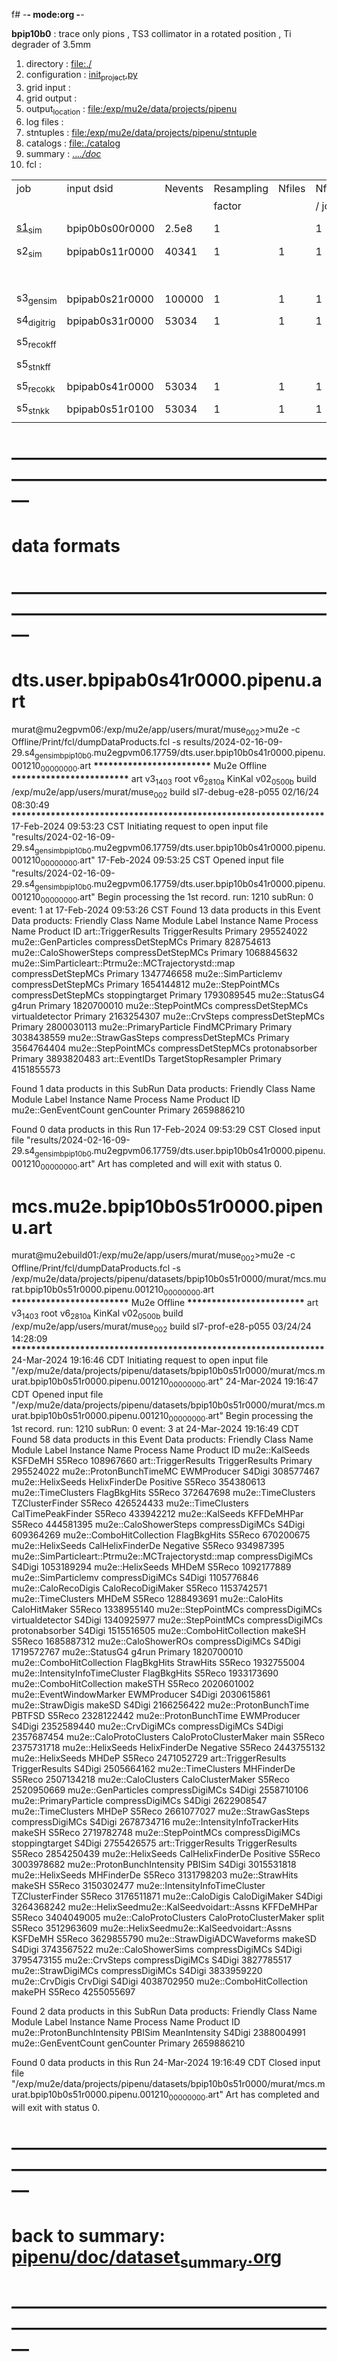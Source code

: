 f# -*- mode:org -*-
#+startup:fold
  *bpip10b0* : trace only pions , TS3 collimator in a rotated position , Ti degrader of 3.5mm
# ----------------------------------------------------------------------------------------------------
 1) directory       : file:./
 2) configuration   : [[file:./init_project.py][init_project.py]]
 3) grid input      : 
 4) grid output     : 
 5) output_location : file:/exp/mu2e/data/projects/pipenu
 6) log files       : 
 7) stntuples       : file:/exp/mu2e/data/projects/pipenu/stntuple
 8) catalogs        : file:./catalog
 9) summary         : [[file:../../doc/][../../doc/]]
 10) fcl             : 
# ----------------------------------------------------------------------------------------------------

|--------------+-----------------+---------+------------+--------+--------+-------+-----------------+--------+---------+-------+--------+-------------------------|
| job          | input dsid      | Nevents | Resampling | Nfiles | Nfiles | Njobs | output_dsid     | Nfiles | Nevents | Nev   | upload | comments                |
|              |                 |         |     factor |        |  / job |       |                 |        |         | /file |        |                         |
|--------------+-----------------+---------+------------+--------+--------+-------+-----------------+--------+---------+-------+--------+-------------------------|
| [[file:s1_sim_bpip10b0.fcl][s1_sim]]       | bpip0b0s00r0000 |   2.5e8 |          1 |        |      1 |   500 | bpip0b0s11r0000  |    500 |  650554 |       |        | S1, everything relevant |
|--------------+-----------------+---------+------------+--------+--------+-------+-----------------+--------+---------+-------+--------+-------------------------|
| s2_sim       | bpipab0s11r0000 |   40341 |          1 |      1 |      1 |   1   | bpipab0s21r0000 |      1 |   84785 |       |        | TargetStopOutput        |
|              |                 |         |            |        |        |       |                 |      1 |         |       |        | Deg. Stop not done      |
|--------------+-----------------+---------+------------+--------+--------+-------+-----------------+--------+---------+-------+--------+-------------------------|
| s3_gen_sim   | bpipab0s21r0000 |  100000 |          1 |      1 |      1 |     1 | bpipab0s31r0000 |        |   53034 |       |        |                         |
|              |                 |         |            |        |        |       |                 |        |         |       |        |                         |
|--------------+-----------------+---------+------------+--------+--------+-------+-----------------+--------+---------+-------+--------+-------------------------|
| s4_digi_trig | bpipab0s31r0000 |   53034 |          1 |      1 |      1 |     1 | bpipab0s41r0000 |      1 |   53034 |       |        |                         |
|              |                 |         |            |        |        |       |                 |        |         |       |        |                         |
|--------------+-----------------+---------+------------+--------+--------+-------+-----------------+--------+---------+-------+--------+-------------------------|
| s5_reco_kff  |                 |         |            |        |        |       |                 |        |         |       |        |                         |
|              |                 |         |            |        |        |       |                 |        |         |       |        |                         |
|--------------+-----------------+---------+------------+--------+--------+-------+-----------------+--------+---------+-------+--------+-------------------------|
| s5_stn_kff   |                 |         |            |        |        |       |                 |        |         |       |        |                         |
|              |                 |         |            |        |        |       |                 |        |         |       |        |                         |
|--------------+-----------------+---------+------------+--------+--------+-------+-----------------+--------+---------+-------+--------+-------------------------|
| s5_reco_kk   | bpipab0s41r0000 |   53034 |          1 |      1 |      1 |     1 | bpipab0s51r0100 |      1 |   53034 |       |        |                         |
|              |                 |         |            |        |        |       |                 |        |         |       |        |                         |
|--------------+-----------------+---------+------------+--------+--------+-------+-----------------+--------+---------+-------+--------+-------------------------|
| s5_stn_kk    | bpipab0s51r0100 |   53034 |          1 |      1 |      1 |     1 | bpipab0s51r0100 |      1 |   53034 |       |        |                         |
|              |                 |         |            |        |        |       |                 |        |         |       |        |                         |
|--------------+-----------------+---------+------------+--------+--------+-------+-----------------+--------+---------+-------+--------+-------------------------|

* ---------------------------------------------------------------------------------------------------------------
* data formats                                                                                                
* ---------------------------------------------------------------------------------------------------------------
* dts.user.bpipab0s41r0000.pipenu.art                                                                         
murat@mu2egpvm06:/exp/mu2e/app/users/murat/muse_002>mu2e -c Offline/Print/fcl/dumpDataProducts.fcl -s results/2024-02-16-09-29.s4_gen_sim_bpip10b0.mu2egpvm06.17759/dts.user.bpip10b0s41r0000.pipenu.001210_00000000.art 
   ************************** Mu2e Offline **************************
     art v3_14_03    root v6_28_10a    KinKal v02_05_00b
     build  /exp/mu2e/app/users/murat/muse_002
     build  sl7-debug-e28-p055    02/16/24 08:30:49
   ******************************************************************
17-Feb-2024 09:53:23 CST  Initiating request to open input file "results/2024-02-16-09-29.s4_gen_sim_bpip10b0.mu2egpvm06.17759/dts.user.bpip10b0s41r0000.pipenu.001210_00000000.art"
17-Feb-2024 09:53:25 CST  Opened input file "results/2024-02-16-09-29.s4_gen_sim_bpip10b0.mu2egpvm06.17759/dts.user.bpip10b0s41r0000.pipenu.001210_00000000.art"
Begin processing the 1st record. run: 1210 subRun: 0 event: 1 at 17-Feb-2024 09:53:26 CST
Found 13 data products in this Event
Data products: 
                                Friendly Class Name         Module Label    Instance Name  Process Name     Product ID
                                art::TriggerResults       TriggerResults                        Primary   295524022
                                 mu2e::GenParticles   compressDetStepMCs                        Primary   828754613
                              mu2e::CaloShowerSteps   compressDetStepMCs                        Primary  1068845632
mu2e::SimParticleart::Ptrmu2e::MCTrajectorystd::map   compressDetStepMCs                        Primary  1347746658
                                mu2e::SimParticlemv   compressDetStepMCs                        Primary  1654144812
                                 mu2e::StepPointMCs   compressDetStepMCs   stoppingtarget       Primary  1793089545
                                     mu2e::StatusG4                g4run                        Primary  1820700010
                                 mu2e::StepPointMCs   compressDetStepMCs  virtualdetector       Primary  2163254307
                                     mu2e::CrvSteps   compressDetStepMCs                        Primary  2800030113
                              mu2e::PrimaryParticle        FindMCPrimary                        Primary  3038438559
                                mu2e::StrawGasSteps   compressDetStepMCs                        Primary  3564764404
                                 mu2e::StepPointMCs   compressDetStepMCs   protonabsorber       Primary  3893820483
                                      art::EventIDs  TargetStopResampler                        Primary  4151855573

Found 1 data products in this SubRun
Data products: 
Friendly Class Name  Module Label  Instance Name  Process Name     Product ID
mu2e::GenEventCount    genCounter                      Primary  2659886210

Found 0 data products in this Run
17-Feb-2024 09:53:29 CST  Closed input file "results/2024-02-16-09-29.s4_gen_sim_bpip10b0.mu2egpvm06.17759/dts.user.bpip10b0s41r0000.pipenu.001210_00000000.art"
Art has completed and will exit with status 0.
* mcs.mu2e.bpip10b0s51r0000.pipenu.art                                                                         
murat@mu2ebuild01:/exp/mu2e/app/users/murat/muse_002>mu2e -c Offline/Print/fcl/dumpDataProducts.fcl -s /exp/mu2e/data/projects/pipenu/datasets/bpip10b0s51r0000/murat/mcs.murat.bpip10b0s51r0000.pipenu.001210_00000000.art 
   ************************** Mu2e Offline **************************
     art v3_14_03    root v6_28_10a    KinKal v02_05_00b
     build  /exp/mu2e/app/users/murat/muse_002
     build  sl7-prof-e28-p055    03/24/24 14:28:09
   ******************************************************************
24-Mar-2024 19:16:46 CDT  Initiating request to open input file "/exp/mu2e/data/projects/pipenu/datasets/bpip10b0s51r0000/murat/mcs.murat.bpip10b0s51r0000.pipenu.001210_00000000.art"
24-Mar-2024 19:16:47 CDT  Opened input file "/exp/mu2e/data/projects/pipenu/datasets/bpip10b0s51r0000/murat/mcs.murat.bpip10b0s51r0000.pipenu.001210_00000000.art"
Begin processing the 1st record. run: 1210 subRun: 0 event: 3 at 24-Mar-2024 19:16:49 CDT
Found 58 data products in this Event
Data products: 
                                Friendly Class Name           Module Label    Instance Name  Process Name     Product ID
                                     mu2e::KalSeeds                KSFDeMH                         S5Reco   108967660
                                art::TriggerResults         TriggerResults                        Primary   295524022
                            mu2e::ProtonBunchTimeMC            EWMProducer                         S4Digi   308577467
                                   mu2e::HelixSeeds          HelixFinderDe         Positive        S5Reco   354380613
                                 mu2e::TimeClusters            FlagBkgHits                         S5Reco   372647698
                                 mu2e::TimeClusters        TZClusterFinder                         S5Reco   426524433
                                 mu2e::TimeClusters      CalTimePeakFinder                         S5Reco   433942212
                                     mu2e::KalSeeds             KFFDeMHPar                         S5Reco   444581395
                              mu2e::CaloShowerSteps        compressDigiMCs                         S4Digi   609364269
                           mu2e::ComboHitCollection            FlagBkgHits                         S5Reco   670200675
                                   mu2e::HelixSeeds       CalHelixFinderDe         Negative        S5Reco   934987395
mu2e::SimParticleart::Ptrmu2e::MCTrajectorystd::map        compressDigiMCs                         S4Digi  1053189294
                                   mu2e::HelixSeeds                  MHDeM                         S5Reco  1092177889
                                mu2e::SimParticlemv        compressDigiMCs                         S4Digi  1105776846
                                mu2e::CaloRecoDigis      CaloRecoDigiMaker                         S5Reco  1153742571
                                 mu2e::TimeClusters                  MHDeM                         S5Reco  1288493691
                                     mu2e::CaloHits           CaloHitMaker                         S5Reco  1338955140
                                 mu2e::StepPointMCs        compressDigiMCs  virtualdetector        S4Digi  1340925977
                                 mu2e::StepPointMCs        compressDigiMCs   protonabsorber        S4Digi  1515516505
                           mu2e::ComboHitCollection                 makeSH                         S5Reco  1685887312
                                mu2e::CaloShowerROs        compressDigiMCs                         S4Digi  1719572767
                                     mu2e::StatusG4                  g4run                        Primary  1820700010
                           mu2e::ComboHitCollection            FlagBkgHits        StrawHits        S5Reco  1932755004
                     mu2e::IntensityInfoTimeCluster            FlagBkgHits                         S5Reco  1933173690
                           mu2e::ComboHitCollection                makeSTH                         S5Reco  2020601002
                            mu2e::EventWindowMarker            EWMProducer                         S4Digi  2030615861
                                   mu2e::StrawDigis                 makeSD                         S4Digi  2166256422
                              mu2e::ProtonBunchTime                 PBTFSD                         S5Reco  2328122442
                              mu2e::ProtonBunchTime            EWMProducer                         S4Digi  2352589440
                                   mu2e::CrvDigiMCs        compressDigiMCs                         S4Digi  2357687454
                            mu2e::CaloProtoClusters  CaloProtoClusterMaker             main        S5Reco  2375731718
                                   mu2e::HelixSeeds          HelixFinderDe         Negative        S5Reco  2443755132
                                   mu2e::HelixSeeds                  MHDeP                         S5Reco  2471052729
                                art::TriggerResults         TriggerResults                         S4Digi  2505664162
                                 mu2e::TimeClusters             MHFinderDe                         S5Reco  2507134218
                                 mu2e::CaloClusters       CaloClusterMaker                         S5Reco  2520950669
                                 mu2e::GenParticles        compressDigiMCs                         S4Digi  2558710106
                              mu2e::PrimaryParticle        compressDigiMCs                         S4Digi  2622908547
                                 mu2e::TimeClusters                  MHDeP                         S5Reco  2661077027
                                mu2e::StrawGasSteps        compressDigiMCs                         S4Digi  2678734716
                     mu2e::IntensityInfoTrackerHits                 makeSH                         S5Reco  2719782748
                                 mu2e::StepPointMCs        compressDigiMCs   stoppingtarget        S4Digi  2755426575
                                art::TriggerResults         TriggerResults                         S5Reco  2854250439
                                   mu2e::HelixSeeds       CalHelixFinderDe         Positive        S5Reco  3003978682
                         mu2e::ProtonBunchIntensity                 PBISim                         S4Digi  3015531818
                                   mu2e::HelixSeeds             MHFinderDe                         S5Reco  3131798203
                                    mu2e::StrawHits                 makeSH                         S5Reco  3150302477
                     mu2e::IntensityInfoTimeCluster        TZClusterFinder                         S5Reco  3176511871
                                    mu2e::CaloDigis          CaloDigiMaker                         S4Digi  3264368242
         mu2e::HelixSeedmu2e::KalSeedvoidart::Assns             KFFDeMHPar                         S5Reco  3404049005
                            mu2e::CaloProtoClusters  CaloProtoClusterMaker            split        S5Reco  3512963609
         mu2e::HelixSeedmu2e::KalSeedvoidart::Assns                KSFDeMH                         S5Reco  3629855790
                        mu2e::StrawDigiADCWaveforms                 makeSD                         S4Digi  3743567522
                               mu2e::CaloShowerSims        compressDigiMCs                         S4Digi  3795473155
                                     mu2e::CrvSteps        compressDigiMCs                         S4Digi  3827785517
                                 mu2e::StrawDigiMCs        compressDigiMCs                         S4Digi  3833959220
                                     mu2e::CrvDigis                CrvDigi                         S4Digi  4038702950
                           mu2e::ComboHitCollection                 makePH                         S5Reco  4255055697

Found 2 data products in this SubRun
Data products: 
       Friendly Class Name  Module Label  Instance Name  Process Name     Product ID
mu2e::ProtonBunchIntensity        PBISim  MeanIntensity        S4Digi  2388004991
       mu2e::GenEventCount    genCounter                      Primary  2659886210

Found 0 data products in this Run
24-Mar-2024 19:16:49 CDT  Closed input file "/exp/mu2e/data/projects/pipenu/datasets/bpip10b0s51r0000/murat/mcs.murat.bpip10b0s51r0000.pipenu.001210_00000000.art"
Art has completed and will exit with status 0.
* ---------------------------------------------------------------------------------------------------------------
* back to summary: [[file:../../doc/dataset_summary.org][pipenu/doc/dataset_summary.org]]
* ---------------------------------------------------------------------------------------------------------------
